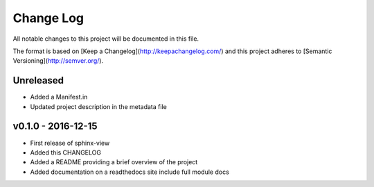 ************
 Change Log
************

All notable changes to this project will be documented in this file.

The format is based on [Keep a Changelog](http://keepachangelog.com/)
and this project adheres to [Semantic Versioning](http://semver.org/).

Unreleased
----------
- Added a Manifest.in
- Updated project description in the metadata file

v0.1.0 - 2016-12-15
-------------------

- First release of sphinx-view
- Added this CHANGELOG
- Added a README providing a brief overview of the project
- Added documentation on a readthedocs site include full module docs
